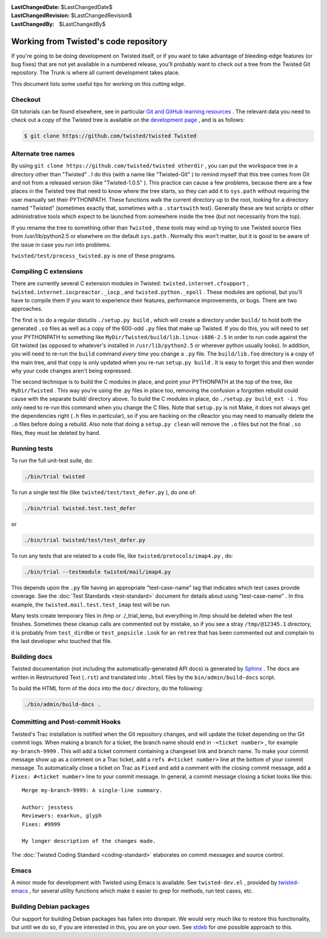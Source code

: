 
:LastChangedDate: $LastChangedDate$
:LastChangedRevision: $LastChangedRevision$
:LastChangedBy: $LastChangedBy$

Working from Twisted's code repository
============================================





If you're going to be doing development on Twisted itself, or if you want
to take advantage of bleeding-edge features (or bug fixes) that are not yet
available in a numbered release, you'll probably want to check out a tree from
the Twisted Git repository. The Trunk is where all current development
takes place.




This document lists some useful tips for working on this cutting
edge.





Checkout
--------



Git tutorials can be found elsewhere, see in particular `Git and GitHub learning resources <https://help.github.com/articles/good-resources-for-learning-git-and-github/>`_ . The
relevant data you need to check out a copy of the Twisted tree is available on
the `development page <http://twistedmatrix.com/trac/wiki/TwistedDevelopment>`_ , and is as follows:





.. code-block:: console

    
    $ git clone https://github.com/twisted/twisted Twisted





Alternate tree names
--------------------



By using ``git clone https://github.com/twisted/twisted otherdir`` , you can put the workspace tree in a directory other than "Twisted" . I do this (with a name like "Twisted-Git" ) to
remind myself that this tree comes from Git and not from a released
version (like "Twisted-1.0.5" ). This practice can cause a few problems,
because there are a few places in the Twisted tree that need to know where
the tree starts, so they can add it to ``sys.path`` without
requiring the user manually set their PYTHONPATH. These functions walk the
current directory up to the root, looking for a directory named "Twisted" (sometimes exactly that, sometimes with a ``.startswith`` test). Generally these are test scripts or other
administrative tools which expect to be launched from somewhere inside the
tree (but not necessarily from the top).




If you rename the tree to something other than ``Twisted`` , these
tools may wind up trying to use Twisted source files from /usr/lib/python2.5
or elsewhere on the default ``sys.path`` .  Normally this won't
matter, but it is good to be aware of the issue in case you run into
problems.




``twisted/test/process_twisted.py`` is one of these programs.





Compiling C extensions
----------------------




There are currently several C extension modules in Twisted: ``twisted.internet.cfsupport`` , ``twisted.internet.iocpreactor._iocp`` , 
and ``twisted.python._epoll`` .  These modules
are optional, but you'll have to compile them if you want to experience their
features, performance improvements, or bugs. There are two approaches.




The first is to do a regular distutils ``./setup.py build`` , which
will create a directory under ``build/`` to hold both the generated ``.so`` files as well as a copy of the 600-odd ``.py`` files
that make up Twisted. If you do this, you will need to set your PYTHONPATH to
something like ``MyDir/Twisted/build/lib.linux-i686-2.5`` in order to
run code against the Git twisted (as opposed to whatever's installed in ``/usr/lib/python2.5`` or wherever python usually looks). In
addition, you will need to re-run the ``build`` command *every time* you change a ``.py`` file. The ``build/lib.foo`` 
directory is a copy of the main tree, and that copy is only updated when you
re-run ``setup.py build`` . It is easy to forget this and then wonder
why your code changes aren't being expressed.




The second technique is to build the C modules in place, and point your
PYTHONPATH at the top of the tree, like ``MyDir/Twisted`` . This way
you're using the .py files in place too, removing the confusion a forgotten
rebuild could cause with the separate build/ directory above. To build the C
modules in place, do ``./setup.py build_ext -i`` . You only need to
re-run this command when you change the C files. Note that ``setup.py`` is not Make, it does not always get the dependencies
right (``.h`` files in particular), so if you are hacking on the
cReactor you may need to manually delete the ``.o`` files before
doing a rebuild. Also note that doing a ``setup.py clean`` will
remove the ``.o`` files but not the final ``.so`` files,
they must be deleted by hand.






Running tests
-------------



To run the full unit-test suite, do:





.. code-block:: console

    ./bin/trial twisted




To run a single test file (like ``twisted/test/test_defer.py`` ),
do one of:





.. code-block:: console

    ./bin/trial twisted.test.test_defer




or





.. code-block:: console

    ./bin/trial twisted/test/test_defer.py




To run any tests that are related to a code file, like ``twisted/protocols/imap4.py`` , do:





.. code-block:: console

    ./bin/trial --testmodule twisted/mail/imap4.py




This depends upon the ``.py`` file having an appropriate "test-case-name" tag that indicates which test cases provide coverage.
See the :doc:`Test Standards <test-standard>` document for
details about using "test-case-name" . In this example, the ``twisted.mail.test.test_imap`` test will be run.




Many tests create temporary files in /tmp or ./_trial_temp, but
everything in /tmp should be deleted when the test finishes. Sometimes these
cleanup calls are commented out by mistake, so if you see a stray ``/tmp/@12345.1`` directory, it is probably from ``test_dirdbm`` or ``test_popsicle`` .
Look for an ``rmtree`` that has been commented out and complain to
the last developer who touched that file.





Building docs
-------------

Twisted documentation (not including the automatically-generated API docs) is generated by `Sphinx <http://sphinx-doc.org/>`_ .
The docs are written in Restructured Text (``.rst``) and translated into ``.html`` files by the ``bin/admin/build-docs`` script.

To build the HTML form of the docs into the ``doc/`` directory, do the following:

.. code-block:: console

    ./bin/admin/build-docs .


Committing and Post-commit Hooks
--------------------------------


Twisted's Trac installation is notified when the Git repository changes,
and will update the ticket depending on the Git commit logs.
When making a branch for a ticket, the branch name should end
in ``-<ticket number>`` , for
example ``my-branch-9999`` . This will add a ticket comment containing a
changeset link and branch name. To make your commit message show up as a comment
on a Trac ticket, add a ``refs #<ticket number>`` line at the
bottom of your commit message. To automatically close a ticket on Trac
as ``Fixed`` and add a comment with the closing commit message, add
a ``Fixes: #<ticket number>`` line to your commit message. In
general, a commit message closing a ticket looks like this:





::

    
    Merge my-branch-9999: A single-line summary.
    
    Author: jesstess
    Reviewers: exarkun, glyph
    Fixes: #9999
    
    My longer description of the changes made.




The :doc:`Twisted Coding Standard <coding-standard>` 
elaborates on commit messages and source control.





Emacs
-----



A minor mode for development with Twisted using Emacs is available.  See ``twisted-dev.el`` , provided by `twisted-emacs <http://launchpad.net/twisted-emacs>`_ ,
for several utility functions which make it easier to grep for methods, run test cases, etc.





Building Debian packages
------------------------



Our support for building Debian packages has fallen into disrepair.  We
would very much like to restore this functionality, but until we do so, if
you are interested in this, you are on your own.  See `stdeb <http://github.com/astraw/stdeb>`_ for one possible approach to
this.



